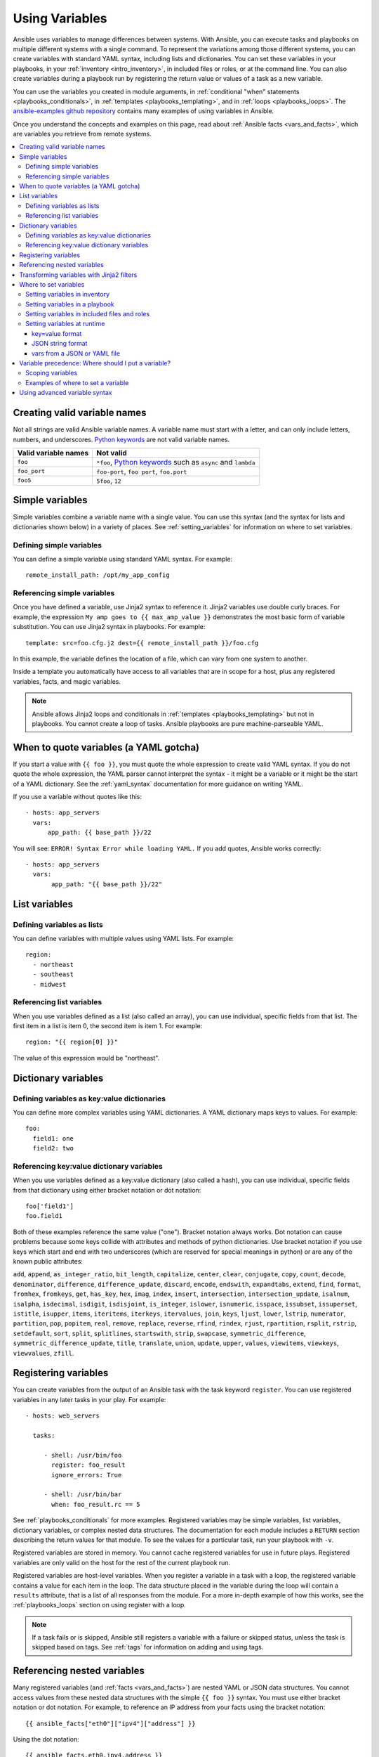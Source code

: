 .. _playbooks_variables:

***************
Using Variables
***************

Ansible uses variables to manage differences between systems. With Ansible, you can execute tasks and playbooks on multiple different systems with a single command. To represent the variations among those different systems, you can create variables with standard YAML syntax, including lists and dictionaries. You can set these variables in your playbooks, in your :ref:`inventory <intro_inventory>`, in included files or roles, or at the command line. You can also create variables during a playbook run by registering the return value or values of a task as a new variable.

You can use the variables you created in module arguments, in :ref:`conditional "when" statements <playbooks_conditionals>`, in :ref:`templates <playbooks_templating>`, and in :ref:`loops <playbooks_loops>`. The `ansible-examples github repository <https://github.com/ansible/ansible-examples>`_ contains many examples of using variables in Ansible.

Once you understand the concepts and examples on this page, read about :ref:`Ansible facts <vars_and_facts>`, which are variables you retrieve from remote systems.

.. contents::
   :local:

.. _valid_variable_names:

Creating valid variable names
=============================

Not all strings are valid Ansible variable names. A variable name must start with a letter, and can only include letters, numbers, and underscores. `Python keywords`_ are not valid variable names.

.. table::
   :class: documentation-table

   ====================== ====================================================================
    Valid variable names   Not valid
   ====================== ====================================================================
   ``foo``                ``*foo``, `Python keywords`_ such as ``async`` and ``lambda``

   ``foo_port``           ``foo-port``, ``foo port``, ``foo.port``

   ``foo5``               ``5foo``, ``12``
   ====================== ====================================================================

.. _Python keywords: https://docs.python.org/3/reference/lexical_analysis.html#keywords

Simple variables
================

Simple variables combine a variable name with a single value. You can use this syntax (and the syntax for lists and dictionaries shown below) in a variety of places. See :ref:`setting_variables` for information on where to set variables.

Defining simple variables
-------------------------

You can define a simple variable using standard YAML syntax. For example::

  remote_install_path: /opt/my_app_config

Referencing simple variables
----------------------------

Once you have defined a variable, use Jinja2 syntax to reference it. Jinja2 variables use double curly braces. For example, the expression ``My amp goes to {{ max_amp_value }}`` demonstrates the most basic form of variable substitution. You can use Jinja2 syntax in playbooks. For example::

    template: src=foo.cfg.j2 dest={{ remote_install_path }}/foo.cfg

In this example, the variable defines the location of a file, which can vary from one system to another.

Inside a template you automatically have access to all variables that are in scope for a host, plus any registered variables, facts, and magic variables.

.. note::

   Ansible allows Jinja2 loops and conditionals in :ref:`templates <playbooks_templating>` but not in playbooks. You cannot create a loop of tasks. Ansible playbooks are pure machine-parseable YAML.

.. _yaml_gotchas:

When to quote variables (a YAML gotcha)
=======================================

If you start a value with ``{{ foo }}``, you must quote the whole expression to create valid YAML syntax. If you do not quote the whole expression, the YAML parser cannot interpret the syntax - it might be a variable or it might be the start of a YAML dictionary. See the :ref:`yaml_syntax` documentation for more guidance on writing YAML.

If you use a variable without quotes like this::

    - hosts: app_servers
      vars:
          app_path: {{ base_path }}/22

You will see: ``ERROR! Syntax Error while loading YAML.`` If you add quotes, Ansible works correctly::

    - hosts: app_servers
      vars:
           app_path: "{{ base_path }}/22"

List variables
==============

Defining variables as lists
---------------------------

You can define variables with multiple values using YAML lists. For example::

  region:
    - northeast
    - southeast
    - midwest

Referencing list variables
--------------------------

When you use variables defined as a list (also called an array), you can use individual, specific fields from that list. The first item in a list is item 0, the second item is item 1. For example::

  region: "{{ region[0] }}"

The value of this expression would be "northeast".

Dictionary variables
====================

Defining variables as key:value dictionaries
--------------------------------------------

You can define more complex variables using YAML dictionaries. A YAML dictionary maps keys to values.  For example::

  foo:
    field1: one
    field2: two

Referencing key:value dictionary variables
------------------------------------------

When you use variables defined as a key:value dictionary (also called a hash), you can use individual, specific fields from that dictionary using either bracket notation or dot notation::

  foo['field1']
  foo.field1

Both of these examples reference the same value ("one"). Bracket notation always works. Dot notation can cause problems because some keys collide with attributes and methods of python dictionaries. Use bracket notation if you use keys which start and end with two underscores (which are reserved for special meanings in python) or are any of the known public attributes:

``add``, ``append``, ``as_integer_ratio``, ``bit_length``, ``capitalize``, ``center``, ``clear``, ``conjugate``, ``copy``, ``count``, ``decode``, ``denominator``, ``difference``, ``difference_update``, ``discard``, ``encode``, ``endswith``, ``expandtabs``, ``extend``, ``find``, ``format``, ``fromhex``, ``fromkeys``, ``get``, ``has_key``, ``hex``, ``imag``, ``index``, ``insert``, ``intersection``, ``intersection_update``, ``isalnum``, ``isalpha``, ``isdecimal``, ``isdigit``, ``isdisjoint``, ``is_integer``, ``islower``, ``isnumeric``, ``isspace``, ``issubset``, ``issuperset``, ``istitle``, ``isupper``, ``items``, ``iteritems``, ``iterkeys``, ``itervalues``, ``join``, ``keys``, ``ljust``, ``lower``, ``lstrip``, ``numerator``, ``partition``, ``pop``, ``popitem``, ``real``, ``remove``, ``replace``, ``reverse``, ``rfind``, ``rindex``, ``rjust``, ``rpartition``, ``rsplit``, ``rstrip``, ``setdefault``, ``sort``, ``split``, ``splitlines``, ``startswith``, ``strip``, ``swapcase``, ``symmetric_difference``, ``symmetric_difference_update``, ``title``, ``translate``, ``union``, ``update``, ``upper``, ``values``, ``viewitems``, ``viewkeys``, ``viewvalues``, ``zfill``.

.. _registered_variables:

Registering variables
=====================

You can create variables from the output of an Ansible task with the task keyword ``register``. You can use registered variables in any later tasks in your play. For example::

   - hosts: web_servers

     tasks:

        - shell: /usr/bin/foo
          register: foo_result
          ignore_errors: True

        - shell: /usr/bin/bar
          when: foo_result.rc == 5

See :ref:`playbooks_conditionals` for more examples. Registered variables may be simple variables, list variables, dictionary variables, or complex nested data structures. The documentation for each module includes a ``RETURN`` section describing the return values for that module. To see the values for a particular task, run your playbook with ``-v``.

Registered variables are stored in memory. You cannot cache registered variables for use in future plays. Registered variables are only valid on the host for the rest of the current playbook run.

Registered variables are host-level variables. When you register a variable in a task with a loop, the registered variable contains a value for each item in the loop. The data structure placed in the variable during the loop will contain a ``results`` attribute, that is a list of all responses from the module. For a more in-depth example of how this works, see the :ref:`playbooks_loops` section on using register with a loop.

.. note:: If a task fails or is skipped, Ansible still registers a variable with a failure or skipped status, unless the task is skipped based on tags. See :ref:`tags` for information on adding and using tags.

.. _accessing_complex_variable_data:

Referencing nested variables
============================

Many registered variables (and :ref:`facts <vars_and_facts>`) are nested YAML or JSON data structures. You cannot access values from these nested data structures with the simple ``{{ foo }}`` syntax. You must use either bracket notation or dot notation. For example, to reference an IP address from your facts using the bracket notation::

    {{ ansible_facts["eth0"]["ipv4"]["address"] }}

Using the dot notation::

    {{ ansible_facts.eth0.ipv4.address }}

To reference the first element of an array::

    {{ foo[0] }}

.. _about_jinja2:
.. _jinja2_filters:

Transforming variables with Jinja2 filters
==========================================

Jinja2 filters let you transform the value of a variable within a template expression. For example, the ``capitalize`` filter capitalizes any value passed to it; the ``to_yaml`` and ``to_json`` filters change the format of your variable values. Jinja2 includes many `built-in filters <http://jinja.pocoo.org/docs/templates/#builtin-filters>`_ and Ansible supplies :ref:`many more filters <playbooks_filters>`.

.. _setting_variables:

Where to set variables
======================

You can set variables in a variety of places, including in inventory, in playbooks, in re-usable files, in roles, and at the command line. Ansible loads every possible variable it finds, then chooses the variable to apply based on :ref:`variable precedence rules <ansible_variable_precedence>`.

.. _variables_in_inventory:

Setting variables in inventory
------------------------------

You can set different variables for each individual host, or set shared variables for a group of hosts in your inventory. For example, if all machines in the ``[Boston]`` group use 'boston.ntp.example.com' as an NTP server, you can set a group variable. The :ref:`intro_inventory` page has details on setting :ref:`host_variables` and :ref:`group_variables` in inventory.

.. _playbook_variables:

Setting variables in a playbook
-------------------------------

You can define variables directly in a playbook::

   - hosts: webservers
     vars:
       http_port: 80

When you set variables in a playbook, they are visible to anyone who runs that playbook.

.. _included_variables:
.. _variable_file_separation_details:

Setting variables in included files and roles
---------------------------------------------

You can set variables in re-usable variables files and/or in re-usable roles. See :ref:`playbooks_reuse_roles` for more details.

Setting variables in included variables files lets you separate sensitive variables from playbooks, so you can keep your playbooks under source control and even share them without exposing passwords or other private information. You can do this by using an external variables file, or files, just like this::

    ---

    - hosts: all
      remote_user: root
      vars:
        favcolor: blue
      vars_files:
        - /vars/external_vars.yml

      tasks:

      - name: this is just a placeholder
        command: /bin/echo foo

The contents of each variables file is a simple YAML dictionary, like this::

    ---
    # in the above example, this would be vars/external_vars.yml
    somevar: somevalue
    password: magic

.. note::
   You can keep per-host and per-group variables in similar files, see :ref:`splitting_out_vars`.

.. _passing_variables_on_the_command_line:

Setting variables at runtime
----------------------------

You can set variables when you run your playbook by passing variables at the command line using the ``--extra-vars`` (or ``-e``) argument. You can also request user input with a ``vars_prompt`` (see :ref:`playbooks_prompts`). When you pass variables at the command line, use a single quoted string (containing one or more variables) in one of the formats below.

key=value format
^^^^^^^^^^^^^^^^

Values passed in using the ``key=value`` syntax are interpreted as strings. Use the JSON format if you need to pass non-string values (Booleans, integers, floats, lists, and so on).

.. code-block:: text

    ansible-playbook release.yml --extra-vars "version=1.23.45 other_variable=foo"

JSON string format
^^^^^^^^^^^^^^^^^^

.. code-block:: json

    ansible-playbook release.yml --extra-vars '{"version":"1.23.45","other_variable":"foo"}'
    ansible-playbook arcade.yml --extra-vars '{"pacman":"mrs","ghosts":["inky","pinky","clyde","sue"]}'

When passing variables with ``--extra-vars``, you must escape quotes and other special characters appropriately for both your markup (e.g. JSON), and for your shell::

    ansible-playbook arcade.yml --extra-vars "{\"name\":\"Conan O\'Brien\"}"
    ansible-playbook arcade.yml --extra-vars '{"name":"Conan O'\\\''Brien"}'
    ansible-playbook script.yml --extra-vars "{\"dialog\":\"He said \\\"I just can\'t get enough of those single and double-quotes"\!"\\\"\"}"

If you have a lot of special characters, use a JSON or YAML file containing the variable definitions.

vars from a JSON or YAML file
^^^^^^^^^^^^^^^^^^^^^^^^^^^^^

.. code-block:: text

    ansible-playbook release.yml --extra-vars "@some_file.json"


.. _ansible_variable_precedence:

Variable precedence: Where should I put a variable?
===================================================

You can set multiple variables with the same name in many different places. When you do this, Ansible loads every possible variable it finds, then chooses the variable to apply based on variable precedence. In other words, the different variables will override each other in a certain order.

Teams and projects that agree on guidelines for defining variables (where to define certain types of variables) usually avoid variable precedence concerns. We suggest you define each variable in one place: figure out where to define a variable, and keep it simple. However, this is not always possible.

Ansible does apply variable precedence, and you might have a use for it. Here is the order of precedence from least to greatest (the last listed variables winning prioritization):

  #. command line values (for example, ``-u my_user``, different from extra vars)
  #. role defaults (defined in role/defaults/main.yml) [1]_
  #. inventory file or script group vars [2]_
  #. inventory group_vars/all [3]_
  #. playbook group_vars/all [3]_
  #. inventory group_vars/* [3]_
  #. playbook group_vars/* [3]_
  #. inventory file or script host vars [2]_
  #. inventory host_vars/* [3]_
  #. playbook host_vars/* [3]_
  #. host facts / cached set_facts [4]_
  #. play vars
  #. play vars_prompt
  #. play vars_files
  #. role vars (defined in role/vars/main.yml)
  #. block vars (only for tasks in block)
  #. task vars (only for the task)
  #. include_vars
  #. set_facts / registered vars
  #. role (and include_role) params
  #. include params
  #. extra vars (for example, ``-e "user=my_user")(always win precedence)

With a few exceptions, Ansible gives higher precedence to variables that were defined more recently, more actively, and with more explicit scope. Variables in the the defaults folder inside a role are easily overridden. Anything in the vars directory of the role overrides previous versions of that variable in namespace. Host and/or inventory variables override role defaults, but do not override explicit includes like the vars directory or an ``include_vars`` task.

Ansible merges different variables set in inventory so more specific settings override more generic settings. For example, ``ansible_ssh_user`` specified as a group_var has a higher precedence than ``ansible_user`` specified as a host_var. See :ref:`how_we_merge` for details on the precedence of variables set in inventory.

.. rubric:: Footnotes

.. [1] Tasks in each role will see their own role's defaults. Tasks defined outside of a role will see the last role's defaults.
.. [2] Variables defined in inventory file or provided by dynamic inventory.
.. [3] Includes vars added by 'vars plugins' as well as host_vars and group_vars which are added by the default vars plugin shipped with Ansible.
.. [4] When created with set_facts's cacheable option, variables will have the high precedence in the play,
       but will be the same as a host facts precedence when they come from the cache.

.. note:: Within any section, redefining a var will overwrite the previous instance.
          If multiple groups have the same variable, the last one loaded wins.
          If you define a variable twice in a play's ``vars:`` section, the second one wins.
.. note:: The previous describes the default config ``hash_behaviour=replace``, switch to ``merge`` to only partially overwrite.

Ansible configuration, command-line options, playbook keywords, and variables can all affect Ansible behavior. In general, variables take precedence, so host-specific settings can override more general settings. For examples and more details on the precedence of these various settings, see :ref:`general_precedence_rules`.

.. _variable_scopes:

Scoping variables
-----------------

You can decide where to set a variable based on the scope you want that value to have. Ansible has three main scopes:

 * Global: this is set by config, environment variables and the command line
 * Play: each play and contained structures, vars entries (vars; vars_files; vars_prompt), role defaults and vars.
 * Host: variables directly associated to a host, like inventory, include_vars, facts or registered task outputs

.. _variable_examples:

Examples of where to set a variable
-----------------------------------

These examples will help you decide where to define a variable based on the kind of control you might want over values.

Group variables are powerful. Site-wide defaults should be defined as a ``group_vars/all`` setting.  Group variables are generally placed alongside your inventory file.  They can also be returned by a dynamic inventory script (see :ref:`intro_dynamic_inventory`) or defined in things like :ref:`ansible_tower` from the UI or API::

    ---
    # file: /etc/ansible/group_vars/all
    # this is the site wide default
    ntp_server: default-time.example.com

Regional information might be defined in a ``group_vars/region`` variable.  If this group is a child of the ``all`` group (which it is, because all groups are), it will override the group that is higher up and more general::

    ---
    # file: /etc/ansible/group_vars/boston
    ntp_server: boston-time.example.com

If one host used a different NTP server, you could set that in a host_vars file, which would override the group variable::

    ---
    # file: /etc/ansible/host_vars/xyz.boston.example.com
    ntp_server: override.example.com

Setting variables in inventory helps you manage values that deal with geography or behavior.  Since groups are frequently the entity that maps roles onto hosts, it is sometimes a shortcut to set variables on the group instead of defining them on a role.  You could go either way.

Remember:  Child groups override parent groups, and hosts always override their groups.

Setting default variables in roles helps you avoid undefined-variable errors. If you are writing a redistributable role with reasonable defaults, put those in the ``roles/x/defaults/main.yml`` file.  This means the role will bring along a default value but ANYTHING in Ansible will override it. See :ref:`playbooks_reuse_roles` for more info about this::

    ---
    # file: roles/x/defaults/main.yml
    # if not overridden in inventory or as a parameter, this is the value that will be used
    http_port: 80

If you are writing a role and want to ensure the value in the role is absolutely used in that role, and is not going to be overridden by inventory, put it in ``roles/x/vars/main.yml``. In this location, your variable will override inventory values. However, values set with ``-e`` will still override these::

    ---
    # file: roles/x/vars/main.yml
    # this will absolutely be used in this role
    http_port: 80

If you are not sharing your role with others, you can define app-specific behaviors like ports in the ``vars/main.yml`` file. But if you are sharing roles with others, putting variables in here might be bad. Nobody will be able to override them with inventory, but they still can by passing a parameter to the role.

Parameterized roles are useful.

If you are using a role and want to override a default, pass it as a parameter to the role like so::

    roles:
       - role: apache
         vars:
            http_port: 8080

This makes it clear to the playbook reader that you've made a conscious choice to override some default in the role, or pass in some configuration that the role can't assume by itself.  It also allows you to pass something site-specific that isn't really part of the role you are sharing with others.

This can often be used for things that might apply to some hosts multiple times. For example::

    roles:
       - role: app_user
         vars:
            myname: Ian
       - role: app_user
         vars:
           myname: Terry
       - role: app_user
         vars:
           myname: Graham
       - role: app_user
         vars:
           myname: John

In this example, the same role was invoked multiple times.  It's quite likely there was no default for ``myname`` supplied at all.  Ansible can warn you when variables aren't defined -- it's the default behavior in fact.

There are a few other things that go on with roles.

Generally speaking, variables set in one role are available to others.  This means if you have a ``roles/common/vars/main.yml`` you can set variables in there and make use of them in other roles and elsewhere in your playbook::

     roles:
        - role: common_settings
        - role: something
          vars:
            foo: 12
        - role: something_else

.. note:: There are some protections in place to avoid the need to namespace variables.
          In the above, variables defined in common_settings are most definitely available to 'something' and 'something_else' tasks, but if "something's" guaranteed to have foo set at 12, even if somewhere deep in common settings it set foo to 20.

So, that's precedence, explained in a more direct way.  Don't worry about precedence, just think about if your role is defining a variable that is a default, or a "live" variable you definitely want to use.  Inventory lies in precedence right in the middle, and if you want to forcibly override something, use ``-e``.

If you found that a little hard to understand, take a look at the `ansible-examples <https://github.com/ansible/ansible-examples>`_ repo on GitHub for a bit more about how all of these things can work together.

Using advanced variable syntax
==============================

For information about advanced YAML syntax used to declare variables and have more control over the data placed in YAML files used by Ansible, see :ref:`playbooks_advanced_syntax`.

.. seealso::

   :ref:`about_playbooks`
       An introduction to playbooks
   :ref:`playbooks_conditionals`
       Conditional statements in playbooks
   :ref:`playbooks_filters`
       Jinja2 filters and their uses
   :ref:`playbooks_loops`
       Looping in playbooks
   :ref:`playbooks_reuse_roles`
       Playbook organization by roles
   :ref:`playbooks_best_practices`
       Best practices in playbooks
   :ref:`special_variables`
       List of special variables
   `User Mailing List <https://groups.google.com/group/ansible-devel>`_
       Have a question?  Stop by the google group!
   `irc.freenode.net <http://irc.freenode.net>`_
       #ansible IRC chat channel
